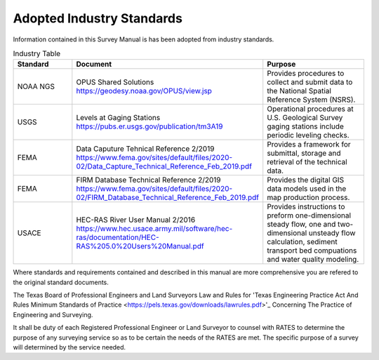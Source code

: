 Adopted Industry Standards
==========================

Information contained in this Survey Manual is has been adopted from industry standards.


.. list-table:: Industry Table
  :widths: 25 25 50
  :header-rows: 1
  
  * - Standard
    - Document
    - Purpose
  * - NOAA NGS
    - OPUS Shared Solutions https://geodesy.noaa.gov/OPUS/view.jsp
    - Provides procedures to collect and submit data to the National Spatial Reference System (NSRS).
  * - USGS
    - Levels at Gaging Stations https://pubs.er.usgs.gov/publication/tm3A19
    - Operational procedures at U.S. Geological Survey gaging stations include periodic leveling checks. 
  * - FEMA
    - Data Caputure Tehnical Reference 2/2019 https://www.fema.gov/sites/default/files/2020-02/Data_Capture_Technical_Reference_Feb_2019.pdf
    - Provides a framework for submittal, storage and retrieval of the technical data.
  * - FEMA
    - FIRM Database Technical Reference 2/2019 https://www.fema.gov/sites/default/files/2020-02/FIRM_Database_Technical_Reference_Feb_2019.pdf
    - Provides the digital GIS data models used in the map production process.
  * - USACE
    - HEC-RAS River User Manual 2/2016 https://www.hec.usace.army.mil/software/hec-ras/documentation/HEC-RAS%205.0%20Users%20Manual.pdf
    - Provides instructions to preform one-dimensional steady flow, one and two-dimensional unsteady flow calculation, sediment transport bed compuations and water quality modeling.   

    
Where standards and requirements contained and described in this manual are more comprehensive you are refered to the original standard documents.

The Texas Board of Professional Engineers and Land Surveyors Law and Rules for 'Texas Engineering Practice Act And Rules Minimum Standards of Practice <https://pels.texas.gov/downloads/lawrules.pdf>'_ Concerning The Practice of Engineering and Surveying.

It shall be duty of each Registered Professional Engineer or Land Surveyor to counsel with RATES to determine the purpose of any surveying service so as to be certain the needs of the RATES are met. The specific purpose of a survey will determined by the service needed.
